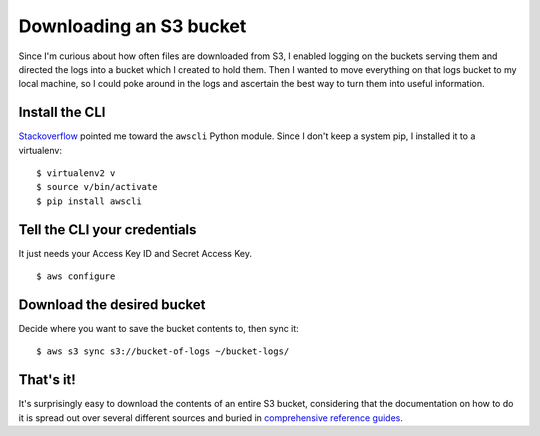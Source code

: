 Downloading an S3 bucket
========================

Since I'm curious about how often files are downloaded from S3, I enabled
logging on the buckets serving them and directed the logs into a bucket which
I created to hold them. Then I wanted to move everything on that logs bucket
to my local machine, so I could poke around in the logs and ascertain the best
way to turn them into useful information. 

.. more::

Install the CLI
---------------

`Stackoverflow <http://stackoverflow.com/questions/8659382/downloading-an-entire-s3-bucket>`_ 
pointed me toward the ``awscli`` Python module. Since I don't keep a system
pip, I installed it to a virtualenv::

    $ virtualenv2 v
    $ source v/bin/activate
    $ pip install awscli

Tell the CLI your credentials
-----------------------------

It just needs your Access Key ID and Secret Access Key. ::

    $ aws configure

Download the desired bucket
---------------------------

Decide where you want to save the bucket contents to, then sync it::

    $ aws s3 sync s3://bucket-of-logs ~/bucket-logs/

That's it!
----------

It's surprisingly easy to download the contents of an entire S3 bucket,
considering that the documentation on how to do it is spread out over several
different sources and buried in `comprehensive reference guides
<http://docs.aws.amazon.com/cli/latest/index.html>`_. 

.. author:: default
.. categories:: none
.. tags:: aws, s3
.. comments::
